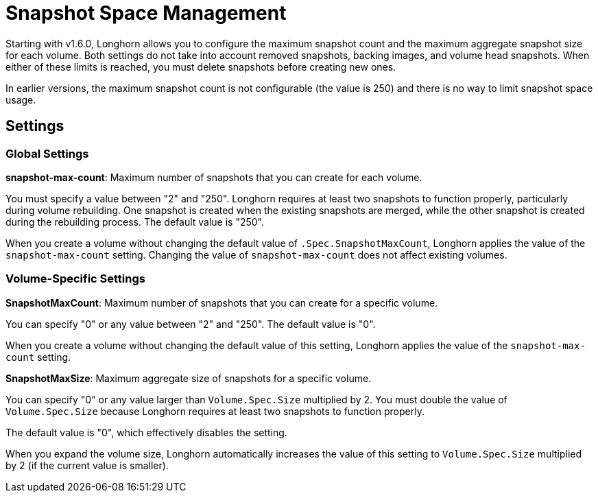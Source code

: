 = Snapshot Space Management
:current-version: {page-component-version}

Starting with v1.6.0, Longhorn allows you to configure the maximum snapshot count and the maximum aggregate snapshot size for each volume. Both settings do not take into account removed snapshots, backing images, and volume head snapshots. When either of these limits is reached, you must delete snapshots before creating new ones.

In earlier versions, the maximum snapshot count is not configurable (the value is 250) and there is no way to limit snapshot space usage.

== Settings

=== Global Settings

*snapshot-max-count*: Maximum number of snapshots that you can create for each volume.

You must specify a value between "2" and "250". Longhorn requires at least two snapshots to function properly, particularly during volume rebuilding. One snapshot is created when the existing snapshots are merged, while the other snapshot is created during the rebuilding process.
The default value is "250".

When you create a volume without changing the default value of `.Spec.SnapshotMaxCount`, Longhorn applies the value of the `snapshot-max-count` setting. Changing the value of `snapshot-max-count` does not affect existing volumes.

=== Volume-Specific Settings

*SnapshotMaxCount*: Maximum number of snapshots that you can create for a specific volume.

You can specify "0" or any value between "2" and "250". The default value is "0".

When you create a volume without changing the default value of this setting, Longhorn applies the value of the `snapshot-max-count` setting.

*SnapshotMaxSize*: Maximum aggregate size of snapshots for a specific volume.

You can specify "0" or any value larger than `Volume.Spec.Size` multiplied by 2. You must double the value of `Volume.Spec.Size` because Longhorn requires at least two snapshots to function properly.

The default value is "0", which effectively disables the setting.

When you expand the volume size, Longhorn automatically increases the value of this setting to `Volume.Spec.Size` multiplied by 2 (if the current value is smaller).
